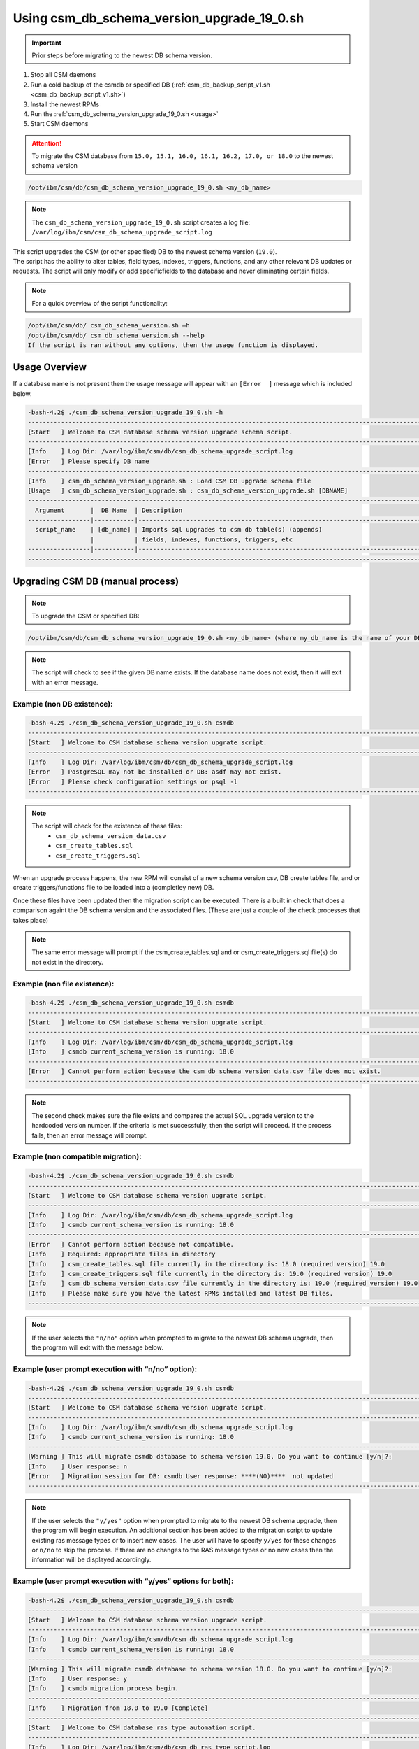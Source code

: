 .. _CSM_Database_schema_version_upgrade:

Using csm_db_schema_version_upgrade_19_0.sh
===========================================

.. important:: Prior steps before migrating to the newest DB schema version.

#. Stop all CSM daemons
#. Run a cold backup of the csmdb or specified DB (:ref:`csm_db_backup_script_v1.sh <csm_db_backup_script_v1.sh>`)
#. Install the newest RPMs
#. Run the :ref:`csm_db_schema_version_upgrade_19_0.sh <usage>`
#. Start CSM daemons

.. attention:: To migrate the CSM database from ``15.0, 15.1, 16.0, 16.1, 16.2, 17.0, or 18.0`` to the newest schema version

.. code-block:: bash

 /opt/ibm/csm/db/csm_db_schema_version_upgrade_19_0.sh <my_db_name>
 
.. note:: The ``csm_db_schema_version_upgrade_19_0.sh`` script creates a log file: ``/var/log/ibm/csm/csm_db_schema_upgrade_script.log``

| This script upgrades the CSM (or other specified) DB to the newest schema version (``19.0``).

| The script has the ability to alter tables, field types, indexes, triggers, functions, and any other relevant DB updates or requests. The script will only modify or add specificfields to the database and never eliminating certain fields.
  
.. note:: For a quick overview of the script functionality:

.. code-block:: bash

 /opt/ibm/csm/db/ csm_db_schema_version.sh –h
 /opt/ibm/csm/db/ csm_db_schema_version.sh --help
 If the script is ran without any options, then the usage function is displayed.

.. _usage:

Usage Overview
--------------

If a database name is not present then the usage message will appear with an ``[Error  ]`` message which is included below.

.. code-block:: bash

 -bash-4.2$ ./csm_db_schema_version_upgrade_19_0.sh -h
 ------------------------------------------------------------------------------------------------------------------------
 [Start   ] Welcome to CSM database schema version upgrade schema script.
 ------------------------------------------------------------------------------------------------------------------------
 [Info    ] Log Dir: /var/log/ibm/csm/db/csm_db_schema_upgrade_script.log
 [Error   ] Please specify DB name
 ------------------------------------------------------------------------------------------------------------------------
 [Info    ] csm_db_schema_version_upgrade.sh : Load CSM DB upgrade schema file
 [Usage   ] csm_db_schema_version_upgrade.sh : csm_db_schema_version_upgrade.sh [DBNAME]
 ------------------------------------------------------------------------------------------------------------------------
   Argument       |  DB Name  | Description
 -----------------|-----------|------------------------------------------------------------------------------------------
   script_name    | [db_name] | Imports sql upgrades to csm db table(s) (appends)
                  |           | fields, indexes, functions, triggers, etc
 -----------------|-----------|------------------------------------------------------------------------------------------
 ------------------------------------------------------------------------------------------------------------------------

Upgrading CSM DB (manual process)
---------------------------------

.. note:: To upgrade the CSM or specified DB:

.. code-block:: bash
 
 /opt/ibm/csm/db/csm_db_schema_version_upgrade_19_0.sh <my_db_name> (where my_db_name is the name of your DB).
 
.. note:: The script will check to see if the given DB name exists. If the database name does not exist, then it will exit with an error message.

Example (non DB existence):
^^^^^^^^^^^^^^^^^^^^^^^^^^^

.. code-block:: bash

 -bash-4.2$ ./csm_db_schema_version_upgrade_19_0.sh csmdb
 ------------------------------------------------------------------------------------------------------------------------
 [Start   ] Welcome to CSM database schema version upgrate script.
 ------------------------------------------------------------------------------------------------------------------------
 [Info    ] Log Dir: /var/log/ibm/csm/db/csm_db_schema_upgrade_script.log
 [Error   ] PostgreSQL may not be installed or DB: asdf may not exist.
 [Error   ] Please check configuration settings or psql -l
 ------------------------------------------------------------------------------------------------------------------------

.. note::
  The script will check for the existence of these files:
   * ``csm_db_schema_version_data.csv``
   * ``csm_create_tables.sql``
   * ``csm_create_triggers.sql``
 
When an upgrade process happens, the new RPM will consist of a new schema version csv, DB create tables file, and or create triggers/functions file to be loaded into a (completley new) DB.
 
| Once these files have been updated then the migration script can be executed.  There is a built in check that does a comparison againt the DB schema version and the associated files. (These are just a couple of the check processes that takes place)

.. note:: The same error message will prompt if the csm_create_tables.sql and or csm_create_triggers.sql file(s) do not exist in the directory.

Example (non file existence):
^^^^^^^^^^^^^^^^^^^^^^^^^^^^^

.. code-block:: bash

 -bash-4.2$ ./csm_db_schema_version_upgrade_19_0.sh csmdb
 ------------------------------------------------------------------------------------------------------------------------
 [Start   ] Welcome to CSM database schema version upgrate script.
 ------------------------------------------------------------------------------------------------------------------------
 [Info    ] Log Dir: /var/log/ibm/csm/db/csm_db_schema_upgrade_script.log
 [Info    ] csmdb current_schema_version is running: 18.0
 ------------------------------------------------------------------------------------------------------------------------
 [Error   ] Cannot perform action because the csm_db_schema_version_data.csv file does not exist.
 ------------------------------------------------------------------------------------------------------------------------

.. note:: The second check makes sure the file exists and compares the actual SQL upgrade version to the hardcoded version number. If the criteria is met successfully, then the script will proceed.  If the process fails, then an error message will prompt.

Example (non compatible migration):
^^^^^^^^^^^^^^^^^^^^^^^^^^^^^^^^^^^

.. code-block:: bash

 -bash-4.2$ ./csm_db_schema_version_upgrade_19_0.sh csmdb
 ------------------------------------------------------------------------------------------------------------------------
 [Start   ] Welcome to CSM database schema version upgrate script.
 ------------------------------------------------------------------------------------------------------------------------
 [Info    ] Log Dir: /var/log/ibm/csm/db/csm_db_schema_upgrade_script.log
 [Info    ] csmdb current_schema_version is running: 18.0
 ------------------------------------------------------------------------------------------------------------------------
 [Error   ] Cannot perform action because not compatible.
 [Info    ] Required: appropriate files in directory
 [Info    ] csm_create_tables.sql file currently in the directory is: 18.0 (required version) 19.0
 [Info    ] csm_create_triggers.sql file currently in the directory is: 19.0 (required version) 19.0
 [Info    ] csm_db_schema_version_data.csv file currently in the directory is: 19.0 (required version) 19.0
 [Info    ] Please make sure you have the latest RPMs installed and latest DB files.
 ------------------------------------------------------------------------------------------------------------------------

.. note:: If the user selects the ``"n/no"`` option when prompted to migrate to the newest DB schema upgrade, then the program will exit with the message below.

Example (user prompt execution with “n/no” option):
^^^^^^^^^^^^^^^^^^^^^^^^^^^^^^^^^^^^^^^^^^^^^^^^^^^

.. code-block:: bash

 -bash-4.2$ ./csm_db_schema_version_upgrade_19_0.sh csmdb
 ------------------------------------------------------------------------------------------------------------------------
 [Start   ] Welcome to CSM database schema version upgrate script.
 ------------------------------------------------------------------------------------------------------------------------
 [Info    ] Log Dir: /var/log/ibm/csm/db/csm_db_schema_upgrade_script.log
 [Info    ] csmdb current_schema_version is running: 18.0
 ------------------------------------------------------------------------------------------------------------------------
 [Warning ] This will migrate csmdb database to schema version 19.0. Do you want to continue [y/n]?:
 [Info    ] User response: n
 [Error   ] Migration session for DB: csmdb User response: ****(NO)****  not updated
 ------------------------------------------------------------------------------------------------------------------------

.. note:: If the user selects the ``"y/yes"`` option when prompted to migrate to the newest DB schema upgrade, then the program will begin execution. An additional section has been added to the migration script to update existing ras message types or to insert new cases.  The user will have to specify ``y/yes`` for these changes or ``n/no`` to skip the process. If there are no changes to the RAS message types or no new cases then the information will be displayed accordingly.

Example (user prompt execution with “y/yes” options for both):
^^^^^^^^^^^^^^^^^^^^^^^^^^^^^^^^^^^^^^^^^^^^^^^^^^^^^^^^^^^^^^

.. code-block:: bash

 -bash-4.2$ ./csm_db_schema_version_upgrade_19_0.sh csmdb
 ------------------------------------------------------------------------------------------------------------------------
 [Start   ] Welcome to CSM database schema version upgrade script.
 ------------------------------------------------------------------------------------------------------------------------
 [Info    ] Log Dir: /var/log/ibm/csm/db/csm_db_schema_upgrade_script.log
 [Info    ] csmdb current_schema_version is running: 18.0
 ------------------------------------------------------------------------------------------------------------------------
 [Warning ] This will migrate csmdb database to schema version 18.0. Do you want to continue [y/n]?:
 [Info    ] User response: y
 [Info    ] csmdb migration process begin.
 ------------------------------------------------------------------------------------------------------------------------
 [Info    ] Migration from 18.0 to 19.0 [Complete]
 ------------------------------------------------------------------------------------------------------------------------
 [Start   ] Welcome to CSM database ras type automation script.
 ------------------------------------------------------------------------------------------------------------------------
 [Info    ] Log Dir: /var/log/ibm/csm/db/csm_db_ras_type_script.log
 [Info    ] csm_ras_type_data.csv file exists
 [Warning ] This will load and or update csm_ras_type table data into csmdb database. Do you want to continue [y/n]?
 [Info    ] User response: y
 [Info    ] csm_ras_type record count before script execution:   760
 [Info    ] Record import count from csm_ras_type_data.csv: 760
 [Info    ] Record update count from csm_ras_type_data.csv: 0
 [Info    ] csm_ras_type live row count after script execution: 760
 [Info    ] csm_ras_type_audit live row count: 760
 [Info    ] Database: csmdb csv upload process complete for csm_ras_type table.
 ------------------------------------------------------------------------------------------------------------------------
 [End     ] Database: csmdb csv upload process complete for csm_ras_type table.
 ------------------------------------------------------------------------------------------------------------------------
 [Complete] csmdb database schema update 19.0.
 ------------------------------------------------------------------------------------------------------------------------
 [Timing  ] 0:00:00:3.9694
 ------------------------------------------------------------------------------------------------------------------------

Example (user prompt execution with “y/yes” for the migration and “n/no” for the RAS section):
^^^^^^^^^^^^^^^^^^^^^^^^^^^^^^^^^^^^^^^^^^^^^^^^^^^^^^^^^^^^^^^^^^^^^^^^^^^^^^^^^^^^^^^^^^^^^^

.. code-block:: bash

 -bash-4.2$ ./csm_db_schema_version_upgrade_19_0.sh csmdb
 ------------------------------------------------------------------------------------------------------------------------
 [Start   ] Welcome to CSM database schema version upgrade script.
 ------------------------------------------------------------------------------------------------------------------------
 [Info    ] Log Dir: /var/log/ibm/csm/db/csm_db_schema_upgrade_script.log
 [Info    ] csmdb current_schema_version is running: 18.0
 [Info    ] -------------------------------------------------------------------------------------------------------------
 [Warning ] This will migrate csmdb database to schema version 19.0. Do you want to continue [y/n]?:
 [Info    ] User response: y
 [Info    ] csmdb migration process begin.
 [Info    ] -------------------------------------------------------------------------------------------------------------
 [Info    ] Migration from 18.0 to 19.0 [Complete]
 ------------------------------------------------------------------------------------------------------------------------
 [Start   ] Welcome to CSM database ras type automation script.
 ------------------------------------------------------------------------------------------------------------------------
 [Info    ] Log Dir: /var/log/ibm/csm/db/csm_db_ras_type_script.log
 [Info    ] csm_ras_type_data.csv file exists
 [Warning ] This will load and or update csm_ras_type table data into csmdb database. Do you want to continue [y/n]?
 [Info    ] User response: n
 [Info    ] Skipping the csm_ras_type table data import/update process
 ------------------------------------------------------------------------------------------------------------------------
 [End     ] Database: csmdb csv upload process complete for csm_ras_type table.
 ------------------------------------------------------------------------------------------------------------------------
 [Complete] csmdb database schema update 19.0.
 ------------------------------------------------------------------------------------------------------------------------
 [Timing  ] 0:00:00:3.4347
 ------------------------------------------------------------------------------------------------------------------------

.. attention:: It is not recommended to select ``n/no`` for the RAS section during the migration script process.  If this process does occur, then the RAS script can be ran alone by the system admin.

To run the RAS script by itself please refer to link: :ref:`csm_ras_type_script_sh <csm_ras_type_script_usage>`

.. note:: If the migration script has already ran already or a new database has been created with the latest schema version of ``18.0`` then this message will be prompted to the user.
 
Running the script with existing newer version
^^^^^^^^^^^^^^^^^^^^^^^^^^^^^^^^^^^^^^^^^^^^^^
.. code-block:: bash
 
 -bash-4.2$ ./csm_db_schema_version_upgrade_19_0.sh csmdb
 ------------------------------------------------------------------------------------------------------------------------
 [Start   ] Welcome to CSM database schema version upgrade script.
 ------------------------------------------------------------------------------------------------------------------------
 [Info    ] Log Dir: /tmp/csm_db_schema_upgrade_script.log
 [Info    ] -------------------------------------------------------------------------------------------------------------
 [Info    ] csmdb is currently running db schema version: 19.0
 ------------------------------------------------------------------------------------------------------------------------

.. warning:: If there are existing DB connections, then the migration script will prompt a message and the admin will have to kill connections before proceeding.

.. hint:: The csm_db_connections_script.sh script can be used with the –l option to quickly list the current connections. (Please see user guide or ``–h`` for usage function).  This script has the ability to terminate user sessions based on pids, users, or a ``–f`` force option will kill all connections if necessary.  Once the connections are terminated then the ``csm_db_schema_version_upgrade_19_0.sh`` script can be executed. The log message will display current connection of user, database name, connection count, and duration.

Example (user prompt execution with “y/yes” option and existing DB connection(s)):
^^^^^^^^^^^^^^^^^^^^^^^^^^^^^^^^^^^^^^^^^^^^^^^^^^^^^^^^^^^^^^^^^^^^^^^^^^^^^^^^^^

.. code-block:: bash

 -bash-4.2$ ./csm_db_schema_version_upgrade_19_0.sh csmdb
 ------------------------------------------------------------------------------------------------------------------------
 [Start   ] Welcome to CSM database schema version upgrate script.
 ------------------------------------------------------------------------------------------------------------------------
 [Info    ] Log Dir: /tmp/csm_db_schema_upgrade_script.log
 [Info    ] csmdb current_schema_version is running: 18.0
 [Info    ] -------------------------------------------------------------------------------------------------------------
 [Error   ] csmdb has existing connection(s) to the database.
 [Error   ] User: csmdb has 1 connection(s)
 [Info    ] See log file for connection details
 ------------------------------------------------------------------------------------------------------------------------

Running the script with older schema versions
^^^^^^^^^^^^^^^^^^^^^^^^^^^^^^^^^^^^^^^^^^^^^

.. attention:: It is possible to migrate older database versions to the latest schema release (ex. 19.0). Supporting databased include version 15.0, 15.1, 16.0, 16.1, 16.2, 17.0, and 18.0. The migration script will check previous versions and update accordingly. This script only supports bringing a previous version to the latest version, so if the current database version is at 15.0 then it will migrate to 19.0.

.. code-block:: bash

 -bash-4.2$ ./csm_db_schema_version_upgrade_19_0.sh csmdb
 ------------------------------------------------------------------------------------------------------------------------
 [Start   ] Welcome to CSM database schema version upgrade script.
 ------------------------------------------------------------------------------------------------------------------------
 [Info    ] Log Dir: /var/log/ibm/csm/db/csm_db_schema_upgrade_script.log
 [Info    ] csmdb current_schema_version is running: 15.0
 [Info    ] -------------------------------------------------------------------------------------------------------------
 [Info    ] There are critical migration steps needed to get to the latest schema version: 19.0
 [Info    ] These include versions 15.1, 16.0, 16.1, 16.2, 17.0, and 18.0
 [Warning ] Do you want to continue [y/n]?:
 [Info    ] User response: y
 [Info    ] csmdb migration process begin.
 [Info    ] -------------------------------------------------------------------------------------------------------------
 [Info    ] Migration from 15.0 to 18.0 [Complete]
 [Info    ] -------------------------------------------------------------------------------------------------------------
 [Info    ] Migration from 18.0 to 19.0 [Complete]
 ------------------------------------------------------------------------------------------------------------------------
 [Start   ] Welcome to CSM database ras type automation script.
 ------------------------------------------------------------------------------------------------------------------------
 [Info    ] Log Dir: /var/log/ibm/csm/db/csm_db_ras_type_script.log
 [Info    ] csm_ras_type_data.csv file exists
 [Warning ] This will load and or update csm_ras_type table data into csmdb database. Do you want to continue [y/n]?
 [Info    ] User response: y
 [Info    ] csm_ras_type record count before script execution:   760
 [Info    ] Record import count from csm_ras_type_data.csv: 760
 [Info    ] Record update count from csm_ras_type_data.csv: 0
 [Info    ] csm_ras_type live row count after script execution: 760
 [Info    ] csm_ras_type_audit live row count: 760
 ------------------------------------------------------------------------------------------------------------------------
 [End     ] Database: csmdb csv upload process complete for csm_ras_type table.
 ------------------------------------------------------------------------------------------------------------------------
 [Complete] csmdb database schema update 19.0.
 ------------------------------------------------------------------------------------------------------------------------
 [Timing  ] 0:00:00:3.2980
 ------------------------------------------------------------------------------------------------------------------------
